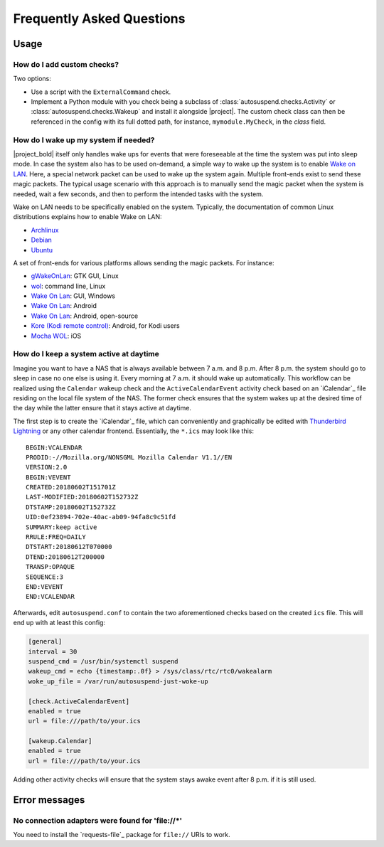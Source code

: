 Frequently Asked Questions
##########################

Usage
*****

How do I add custom checks?
===========================

Two options:

* Use a script with the ``ExternalCommand`` check.

* Implement a Python module with you check being a subclass of
  :class:`autosuspend.checks.Activity` or
  :class:`autosuspend.checks.Wakeup` and install it alongside |project|.
  The custom check class can then be referenced in the config with its full dotted path, for instance, ``mymodule.MyCheck``, in the `class` field.

How do I wake up my system if needed?
=====================================

|project_bold| itself only handles wake ups for events that were foreseeable at the time the system was put into sleep mode.
In case the system also has to be used on-demand, a simple way to wake up the system is to enable `Wake on LAN <https://en.wikipedia.org/wiki/Wake-on-LAN>`_.
Here, a special network packet can be used to wake up the system again.
Multiple front-ends exist to send these magic packets.
The typical usage scenario with this approach is to manually send the magic packet when the system is needed, wait a few seconds, and then to perform the intended tasks with the system.

Wake on LAN needs to be specifically enabled on the system.
Typically, the documentation of common Linux distributions explains how to enable Wake on LAN:

* `Archlinux <https://wiki.archlinux.org/index.php/Wake-on-LAN>`__
* `Debian <https://wiki.debian.org/WakeOnLan>`__
* `Ubuntu <https://help.ubuntu.com/community/WakeOnLan>`__

A set of front-ends for various platforms allows sending the magic packets.
For instance:

* `gWakeOnLan <http://www.muflone.com/gwakeonlan/english/>`__: GTK GUI, Linux
* `wol <https://sourceforge.net/projects/wake-on-lan/>`__: command line, Linux
* `Wake On Lan <https://sourceforge.net/projects/aquilawol/>`__: GUI, Windows
* `Wake On Lan <https://play.google.com/store/apps/details?id=co.uk.mrwebb.wakeonlan>`__: Android
* `Wake On Lan <https://f-droid.org/en/packages/net.mafro.android.wakeonlan/>`__: Android, open-source
* `Kore (Kodi remote control) <https://play.google.com/store/apps/details?id=org.xbmc.kore>`__: Android, for Kodi users
* `Mocha WOL <https://itunes.apple.com/de/app/mocha-wol/id422625778>`__: iOS

How do I keep a system active at daytime
========================================

Imagine you want to have a NAS that is always available between 7 a.m. and 8 p.m.
After 8 p.m. the system should go to sleep in case no one else is using it.
Every morning at 7 a.m. it should wake up automatically.
This workflow can be realized using the ``Calendar`` wakeup check and the ``ActiveCalendarEvent`` activity check based on an `iCalendar`_ file residing on the local file system of the NAS.
The former check ensures that the system wakes up at the desired time of the day while the latter ensure that it stays active at daytime.

The first step is to create the `iCalendar`_ file, which can conveniently and graphically be edited with `Thunderbird Lightning <https://addons.thunderbird.net/de/thunderbird/addon/lightning/>`_ or any other calendar frontend.
Essentially, the ``*.ics`` may look like this::

   BEGIN:VCALENDAR
   PRODID:-//Mozilla.org/NONSGML Mozilla Calendar V1.1//EN
   VERSION:2.0
   BEGIN:VEVENT
   CREATED:20180602T151701Z
   LAST-MODIFIED:20180602T152732Z
   DTSTAMP:20180602T152732Z
   UID:0ef23894-702e-40ac-ab09-94fa8c9c51fd
   SUMMARY:keep active
   RRULE:FREQ=DAILY
   DTSTART:20180612T070000
   DTEND:20180612T200000
   TRANSP:OPAQUE
   SEQUENCE:3
   END:VEVENT
   END:VCALENDAR

Afterwards, edit ``autosuspend.conf`` to contain the two aforementioned checks based on the created ``ics`` file.
This will end up with at least this config:

.. code-block:: ini

   [general]
   interval = 30
   suspend_cmd = /usr/bin/systemctl suspend
   wakeup_cmd = echo {timestamp:.0f} > /sys/class/rtc/rtc0/wakealarm
   woke_up_file = /var/run/autosuspend-just-woke-up

   [check.ActiveCalendarEvent]
   enabled = true
   url = file:///path/to/your.ics

   [wakeup.Calendar]
   enabled = true
   url = file:///path/to/your.ics

Adding other activity checks will ensure that the system stays awake event after 8 p.m. if it is still used.

Error messages
**************

No connection adapters were found for '\file://\*'
==================================================

You need to install the `requests-file`_ package for ``file://`` URIs to work.
